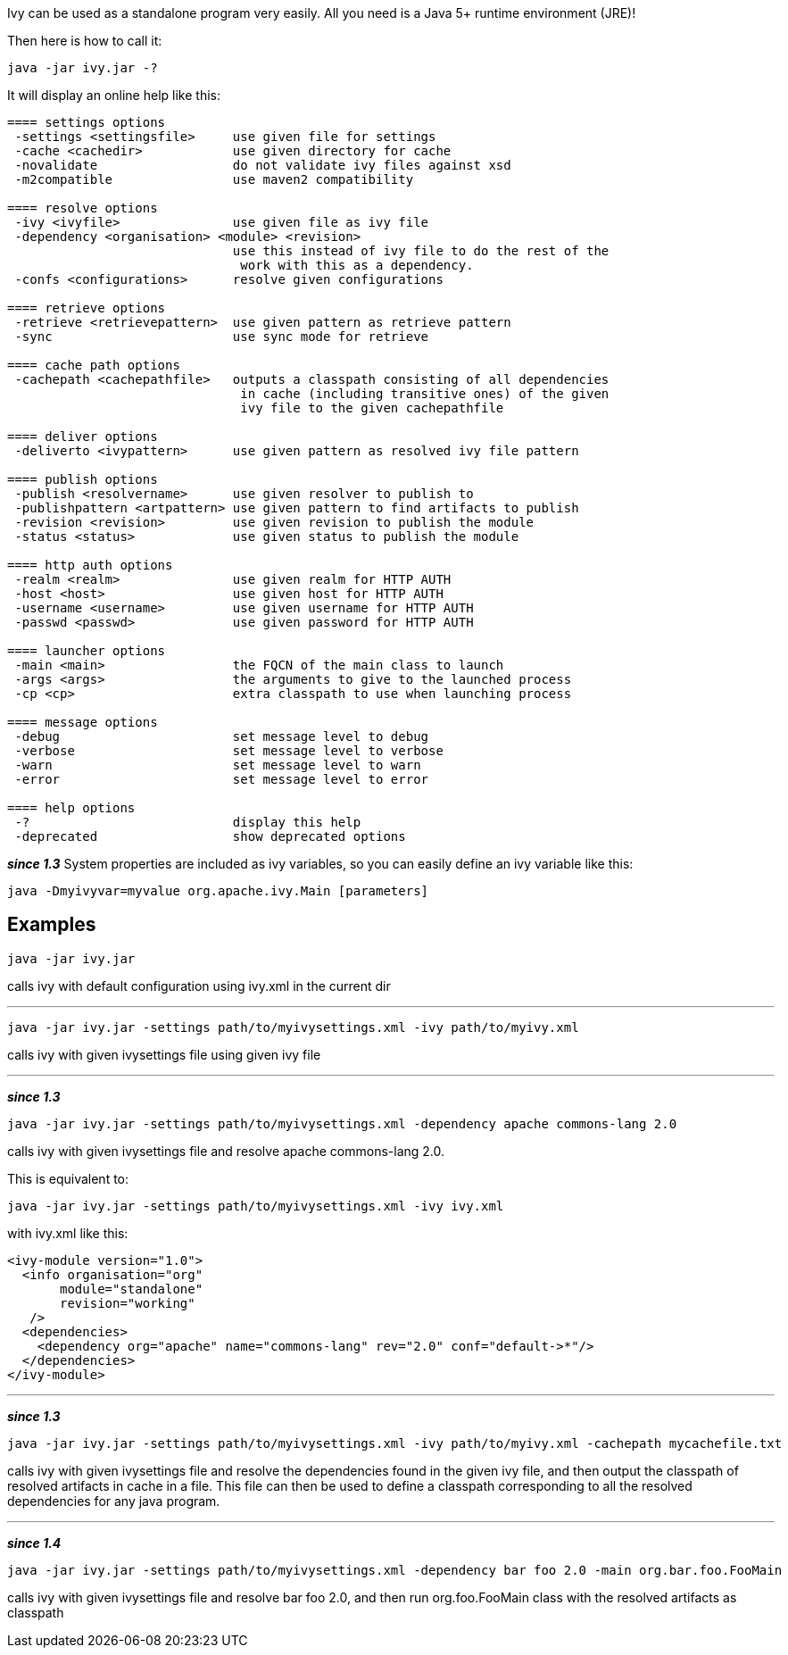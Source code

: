
Ivy can be used as a standalone program very easily. All you need is a Java 5+ runtime environment (JRE)!

Then here is how to call it:

[source]
----

java -jar ivy.jar -?

----

It will display an online help like this:

[source]
----

==== settings options
 -settings <settingsfile>     use given file for settings
 -cache <cachedir>            use given directory for cache
 -novalidate                  do not validate ivy files against xsd
 -m2compatible                use maven2 compatibility

==== resolve options
 -ivy <ivyfile>               use given file as ivy file
 -dependency <organisation> <module> <revision>
                              use this instead of ivy file to do the rest of the
                               work with this as a dependency.
 -confs <configurations>      resolve given configurations

==== retrieve options
 -retrieve <retrievepattern>  use given pattern as retrieve pattern
 -sync                        use sync mode for retrieve

==== cache path options
 -cachepath <cachepathfile>   outputs a classpath consisting of all dependencies
                               in cache (including transitive ones) of the given
                               ivy file to the given cachepathfile

==== deliver options
 -deliverto <ivypattern>      use given pattern as resolved ivy file pattern

==== publish options
 -publish <resolvername>      use given resolver to publish to
 -publishpattern <artpattern> use given pattern to find artifacts to publish
 -revision <revision>         use given revision to publish the module
 -status <status>             use given status to publish the module

==== http auth options
 -realm <realm>               use given realm for HTTP AUTH
 -host <host>                 use given host for HTTP AUTH
 -username <username>         use given username for HTTP AUTH
 -passwd <passwd>             use given password for HTTP AUTH

==== launcher options
 -main <main>                 the FQCN of the main class to launch
 -args <args>                 the arguments to give to the launched process
 -cp <cp>                     extra classpath to use when launching process

==== message options
 -debug                       set message level to debug
 -verbose                     set message level to verbose
 -warn                        set message level to warn
 -error                       set message level to error

==== help options
 -?                           display this help
 -deprecated                  show deprecated options

----

*__since 1.3__* System properties are included as ivy variables, so you can easily define an ivy variable like this:

[source]
----

java -Dmyivyvar=myvalue org.apache.ivy.Main [parameters]

----


== Examples


[source]
----

java -jar ivy.jar

----

calls ivy with default configuration using ivy.xml in the current dir

'''


[source]
----

java -jar ivy.jar -settings path/to/myivysettings.xml -ivy path/to/myivy.xml

----

calls ivy with given ivysettings file using given ivy file

'''

*__since 1.3__*

[source]
----

java -jar ivy.jar -settings path/to/myivysettings.xml -dependency apache commons-lang 2.0

----

calls ivy with given ivysettings file and resolve apache commons-lang 2.0. 

This is equivalent to:

[source]
----

java -jar ivy.jar -settings path/to/myivysettings.xml -ivy ivy.xml

----

with ivy.xml like this:

[source]
----

<ivy-module version="1.0">
  <info organisation="org"
       module="standalone"
       revision="working"
   />
  <dependencies>
    <dependency org="apache" name="commons-lang" rev="2.0" conf="default->*"/>
  </dependencies>
</ivy-module>

----


'''

*__since 1.3__*

[source]
----

java -jar ivy.jar -settings path/to/myivysettings.xml -ivy path/to/myivy.xml -cachepath mycachefile.txt

----

calls ivy with given ivysettings file and resolve the dependencies found in the given ivy file, and then output the classpath of resolved artifacts in cache in a file. This file can then be used to define a classpath corresponding to all the resolved dependencies for any java program. 


'''

*__since 1.4__*

[source]
----

java -jar ivy.jar -settings path/to/myivysettings.xml -dependency bar foo 2.0 -main org.bar.foo.FooMain

----

calls ivy with given ivysettings file and resolve bar foo 2.0, and then run org.foo.FooMain class with the resolved artifacts as classpath